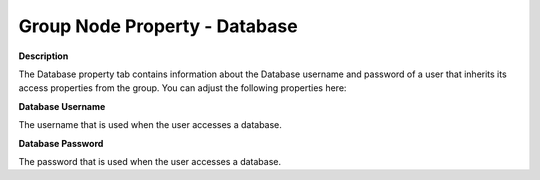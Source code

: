 

.. _Security_Group_Node_Property_-_Database:


Group Node Property - Database
==============================

**Description** 

The Database property tab contains information about the Database username and password of a user that inherits its access properties from the group. You can adjust the following properties here:



**Database Username** 

The username that is used when the user accesses a database. 



**Database Password** 

The password that is used when the user accesses a database. 




